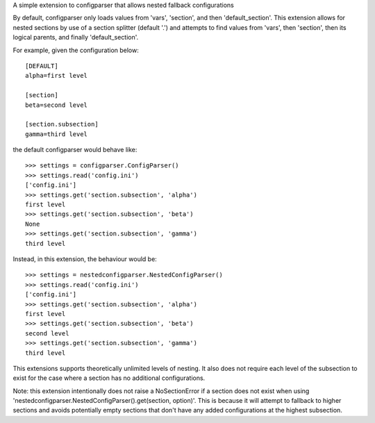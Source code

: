 A simple extension to configparser that allows nested fallback configurations

By default, configparser only loads values from 'vars', 'section', and then 'default_section'. This extension allows for nested sections by use of a section splitter (default '.') and attempts to find values from 'vars', then 'section', then its logical parents, and finally 'default_section'.

For example, given the configuration below::

  [DEFAULT]
  alpha=first level

  [section]
  beta=second level

  [section.subsection]
  gamma=third level

the default configparser would behave like::

  >>> settings = configparser.ConfigParser()
  >>> settings.read('config.ini')
  ['config.ini']
  >>> settings.get('section.subsection', 'alpha')
  first level
  >>> settings.get('section.subsection', 'beta')
  None
  >>> settings.get('section.subsection', 'gamma')
  third level

Instead, in this extension, the behaviour would be::

  >>> settings = nestedconfigparser.NestedConfigParser()
  >>> settings.read('config.ini')
  ['config.ini']
  >>> settings.get('section.subsection', 'alpha')
  first level
  >>> settings.get('section.subsection', 'beta')
  second level
  >>> settings.get('section.subsection', 'gamma')
  third level

This extensions supports theoretically unlimited levels of nesting. It also does not require each level of the subsection to exist for the case where a section has no additional configurations.

Note: this extension intentionally does not raise a NoSectionError if a section does not exist when using 'nestedconfigparser.NestedConfigParser().get(section, option)'. This is because it will attempt to fallback to higher sections and avoids potentially empty sections that don't have any added configurations at the highest subsection.
